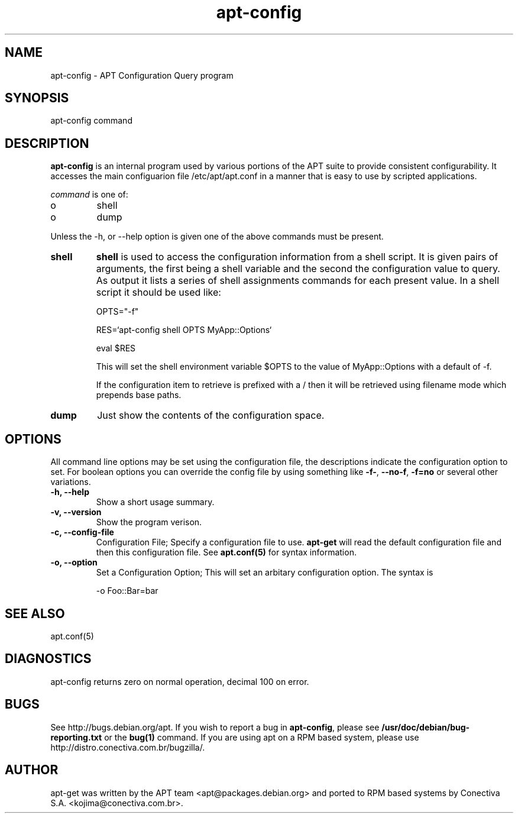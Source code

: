 .TH "apt-config" "8" "25 Oct 2000" "apt" "" 
.SH "NAME" 
apt-config \- APT Configuration Query program
.PP 
.SH "SYNOPSIS" 
apt-config command
.PP 
.SH "DESCRIPTION" 
\fBapt-config\fP is an internal program used by various portions of the APT
suite to provide consistent configurability\&. It accesses the main configuarion
file /etc/apt/apt\&.conf in a manner that is easy to use by scripted
applications\&.
.PP 
\fIcommand\fP is one of:
.IP o 
shell
.IP o 
dump
.PP 
Unless the -h, or --help option is given one of the above commands
must be present\&.
.PP 
.IP "\fBshell\fP" 
\fBshell\fP is used to access the configuration information from a shell script\&.
It is given pairs of arguments, the first being a shell variable and the
second the configuration value to query\&. As output it lists a series of shell
assignments commands for each present value\&. In a shell script it should be
used like:
.IP 

.nf 
 

OPTS="-f"

RES=`apt-config shell OPTS MyApp::Options`

eval $RES

.fi 
 

.IP 
This will set the shell environment variable $OPTS to the value of
MyApp::Options with a default of -f\&.
.IP 
If the configuration item to retrieve is prefixed with a / then it will
be retrieved using filename mode which prepends base paths\&.
.IP 
.IP "\fBdump\fP" 
Just show the contents of the configuration space\&.
.IP 
.PP 
.SH "OPTIONS" 
All command line options may be set using the configuration file, the
descriptions indicate the configuration option to set\&. For boolean
options you can override the config file by using something like \fB-f-\fP,
\fB--no-f\fP, \fB-f=no\fP or several other variations\&.
.PP 
.IP "\fB-h, --help\fP" 
Show a short usage summary\&.
.IP 
.IP "\fB-v, --version\fP" 
Show the program verison\&.
.IP 
.IP "\fB-c, --config-file\fP" 
Configuration File; Specify a configuration file to use\&. \fBapt-get\fP will
read the default configuration file and then this configuration file\&. See
\fBapt\&.conf(5)\fP for syntax information\&.
.IP 
.IP "\fB-o, --option\fP" 
Set a Configuration Option; This will set an arbitary configuration option\&.
The syntax is 

.nf 
 
-o Foo::Bar=bar
.fi 
 

.PP 
.SH "SEE ALSO" 
apt\&.conf(5)
.PP 
.SH "DIAGNOSTICS" 
apt-config returns zero on normal operation, decimal 100 on error\&.
.PP 
.SH "BUGS" 
See http://bugs\&.debian\&.org/apt\&.  If you wish to report a
bug in \fBapt-config\fP, please see \fB/usr/doc/debian/bug-reporting\&.txt\fP
or the \fBbug(1)\fP command\&. If you are using apt on a RPM based
system, please use http://distro\&.conectiva\&.com\&.br/bugzilla/\&.
.PP 
.SH "AUTHOR" 
apt-get was written by the APT team <apt@packages\&.debian\&.org>
and ported to RPM based systems by Conectiva S.A. 
<kojima@conectiva\&.com\&.br>\&.
